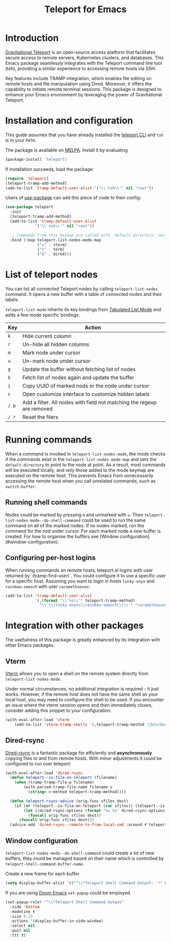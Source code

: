 #+title: Teleport for Emacs

* Introduction
[[https://goteleport.com/][Gravitational Teleport]] is an open-source access platform that facilitates secure access to remote servers, Kubernetes clusters, and databases. This Emacs package seamlessly integrates with the Teleport command line tool (tsh), providing a similar experience to accessing remote hosts via SSH.

Key features include TRAMP integration, which enables file editing on remote hosts and file manipulation using Dired. Moreover, it offers the capability to initiate remote terminal sessions. This package is designed to enhance your Emacs environment by leveraging the power of Gravitational Teleport.

* Installation and configuration
This guide assumes that you have already installed the [[https://goteleport.com/docs/installation/][teleport CLI]] and =tsh= is in your =PATH=.

The package is available on [[https://melpa.org/#/teleport][MELPA]]. Install it by evaluating
#+begin_src sh
(package-install 'teleport)
#+end_src

If installation succeeds, load the package:
#+begin_src emacs-lisp
(require 'teleport)
(teleport-tramp-add-method)
(add-to-list 'tramp-default-user-alist '("\\`tsh\\'" nil "root"))
#+end_src
Users of [[https://jwiegley.github.io/use-package/][use-package]] can add this piece of code to their config:
#+begin_src emacs-lisp
(use-package teleport
  :init
  (teleport-tramp-add-method)
  (add-to-list 'tramp-default-user-alist
             '("\\`tsh\\'" nil "root"))

  ;; Commands from this keymap are called with `default-directory' set to the remote host when called from `teleport-list-nodes' mode.
  :bind (:map teleport-list-nodes-mode-map
              ("v" . vterm)
              ("t" . term)
              ("d" . dired)))
#+end_src
* List of teleport nodes
You can list all connected Teleport nodes by calling =teleport-list-nodes= command. It opens a new buffer with a table of connected nodes and their labels.

=teleport-list-mode= inherits its key bindings from [[https://www.gnu.org/software/emacs/manual/html_node/emacs-lisp/Tabulated-List-Mode.html][Tabulated List Mode]] and adds a few mode specific bindings:

| Key | Action                                                                 |
|-----+------------------------------------------------------------------------|
| =k=   | Hide current column                                                    |
| =r=   | Un-hide all hidden columns                                             |
| =m=   | Mark node under cursor                                           |
| =u=   | Un-mark node under cursor                                        |
| =g=   | Update the buffer without fetching list of nodes                       |
| =G=   | Fetch list of nodes again and update the buffer                        |
| =i=   | Copy UUID of marked nods or the node under cursor                      |
| =c=   | Open customize interface to customize hidden labels                    |
| =/ p= | Add a filter. All nodes with field not matching the regexp are removed |
| =/ r= | Reset the filers                                                       |

* Running commands

When a command is invoked in =teleport-list-nodes-mode=, the mode checks if the commands exist in the =teleport-list-nodes-mode-map= and sets the =default-directory= to point to the node at point. As a result, most commands will be executed locally, and only those added to the mode keymap are executed on the remote host. This prevents Emacs from unnecessarily accessing the remote host when you call unrelated commands, such as =switch-buffer=.

** Running shell commands
Nodes could be marked by pressing =m= and unmarked with =u=. Then =teleport-list-nodes-mode--do-shell-command= could be used to run the same command on all of the marked nodes. If no nodes marked, run the command for the nod under cursor. For each marked node a new buffer is created. For how to organise the buffers see [Window configuration](#window-configuration).

** Configuring per-host logins
When running commands on remote hosts, teleport.el logins with user returned by
`(tramp-find-user)`. You could configure it to use a specific user for a specific host.
Assuming you want to login in hosts =lucky-onyx= and =rainbow-smooch= with user =caramelhooves=:
#+begin_src emacs-lisp
(add-to-list 'tramp-default-user-alist
             `(,(format "\\`%s\\'" teleport-tramp-method)
               "\\`\\(lucky-onyx\\|rainbow-smooch\\)\\'" "caramelhooves"))
#+end_src
* Integration with other packages
The usefulness of this package is greatly enhanced by its integration with other Emacs packages.
** Vterm
[[https://github.com/akermu/emacs-libvterm][Vterm]] allows you to open a shell on the remote system directly from =teleport-list-nodes-mode=.

Under normal circumstances, no additional integration is required - it just works. However, if the remote host does not have the same shell as your local host, you may need to configure the shell to be used. If you encounter an issue where the vterm session opens and then immediately closes, consider adding this snippet to your configuration:

#+begin_src emacs-lisp
(with-eval-after-load 'vterm
    (add-to-list 'vterm-tramp-shells `(,teleport-tramp-method "/bin/bash")))
#+end_src

** Dired-rsync
[[https://github.com/stsquad/dired-rsync][Dired-rsync]] is a fantastic package for efficiently and *asynchronously* copying files to and from remote hosts. With minor adjustments it could be configured to run over teleport:

#+begin_src emacs-lisp
(with-eval-after-load 'dired-rsync
  (defun teleport--is-file-on-teleport (filename)
    (when (tramp-tramp-file-p filename)
        (with-parsed-tramp-file-name filename v
          (string= v-method teleport-tramp-method))))

  (defun teleport-rsync-advice (orig-func sfiles dest)
    (if (or (teleport--is-file-on-teleport (car sfiles)) (teleport--is-file-on-teleport dest))
        (let ((dired-rsync-options (format "%s %s" dired-rsync-options "-e \"tsh ssh\"")))
          (funcall orig-func sfiles dest))
      (funcall orig-func sfiles dest)))
  (advice-add 'dired-rsync--remote-to-from-local-cmd :around #'teleport-rsync-advice))
#+end_src
** Window configuration
=teleport-list-nodes-mode--do-shell-command= could create a lot of new buffers, they could be managed based on their name which is controlled by =teleport-shell-command-buffer-name=.

Create a new frame for each buffer
#+begin_src emacs-lisp
   (setq display-buffer-alist '(("^\\*Teleport Shell Command Output: .*" display-buffer-pop-up-frame)))
#+end_src

If you are using [[https://github.com/doomemacs/doomemacs/][Doom Emacs]] =set-popup= could be employed.
#+begin_src emacs-lisp
(set-popup-rule! "^\\*Teleport Shell Command Output"
  :side 'bottom
  :modeline t
  :size 0.25
  :actions '(display-buffer-in-side-window)
  :select nil
  :quit nil
  :ttl t)
#+end_src
